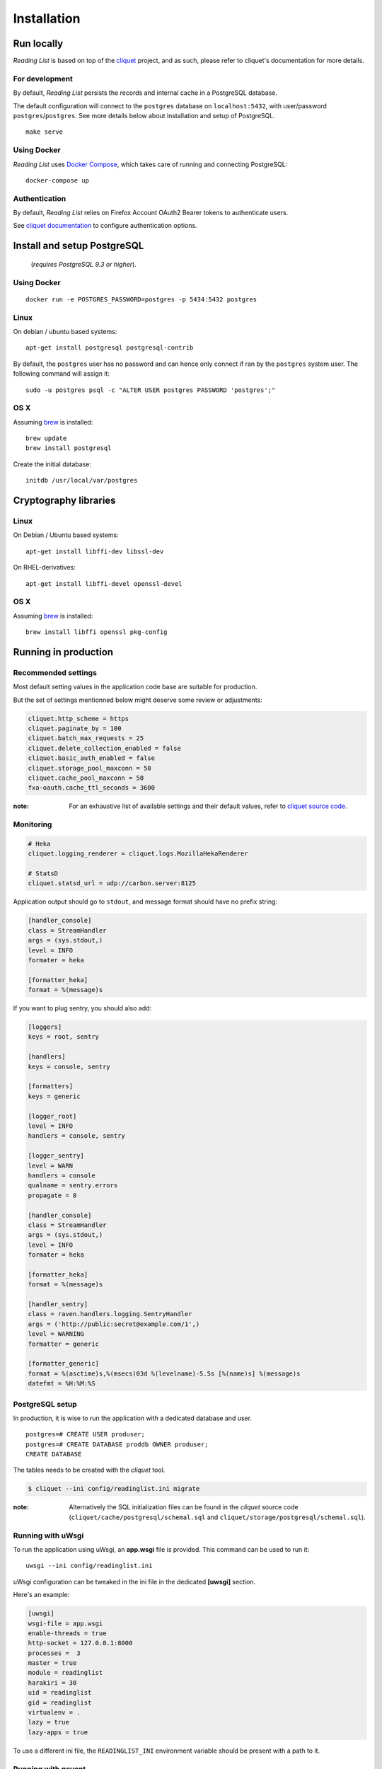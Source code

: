 Installation
############


Run locally
===========

*Reading List* is based on top of the `cliquet <https://cliquet.rtfd.org>`_ project, and
as such, please refer to cliquet's documentation for more details.


For development
---------------

By default, *Reading List* persists the records and internal cache in a PostgreSQL
database.

The default configuration will connect to the ``postgres`` database on
``localhost:5432``, with user/password ``postgres``/``postgres``. See more details
below about installation and setup of PostgreSQL.

::

    make serve


Using Docker
------------

*Reading List* uses `Docker Compose <http://docs.docker.com/compose/>`_, which takes
care of running and connecting PostgreSQL:

::

    docker-compose up


Authentication
--------------

By default, *Reading List* relies on Firefox Account OAuth2 Bearer tokens to authenticate
users.

See `cliquet documentation <http://cliquet.readthedocs.org/en/latest/configuration.html#authentication>`_
to configure authentication options.


Install and setup PostgreSQL
============================

 (*requires PostgreSQL 9.3 or higher*).


Using Docker
------------

::

    docker run -e POSTGRES_PASSWORD=postgres -p 5434:5432 postgres


Linux
-----

On debian / ubuntu based systems:

::

    apt-get install postgresql postgresql-contrib


By default, the ``postgres`` user has no password and can hence only connect
if ran by the ``postgres`` system user. The following command will assign it:

::

    sudo -u postgres psql -c "ALTER USER postgres PASSWORD 'postgres';"


OS X
----

Assuming `brew <http://brew.sh/>`_ is installed:

::

    brew update
    brew install postgresql

Create the initial database:

::

    initdb /usr/local/var/postgres


Cryptography libraries
======================

Linux
-----

On Debian / Ubuntu based systems::

    apt-get install libffi-dev libssl-dev

On RHEL-derivatives::

    apt-get install libffi-devel openssl-devel

OS X
----

Assuming `brew <http://brew.sh/>`_ is installed:

::

    brew install libffi openssl pkg-config


Running in production
=====================

Recommended settings
--------------------

Most default setting values in the application code base are suitable for production.

But the set of settings mentionned below might deserve some review or adjustments:


.. code-block :: ini

    cliquet.http_scheme = https
    cliquet.paginate_by = 100
    cliquet.batch_max_requests = 25
    cliquet.delete_collection_enabled = false
    cliquet.basic_auth_enabled = false
    cliquet.storage_pool_maxconn = 50
    cliquet.cache_pool_maxconn = 50
    fxa-oauth.cache_ttl_seconds = 3600

:note:

    For an exhaustive list of available settings and their default values,
    refer to `cliquet source code <https://github.com/mozilla-services/cliquet/blob/93b94a4ce7f6d8788e2c00b609ec270c377851eb/cliquet/__init__.py#L34-L59>`_.


Monitoring
----------

.. code-block :: ini

    # Heka
    cliquet.logging_renderer = cliquet.logs.MozillaHekaRenderer

    # StatsD
    cliquet.statsd_url = udp://carbon.server:8125

Application output should go to ``stdout``, and message format should have no
prefix string:


.. code-block :: ini

    [handler_console]
    class = StreamHandler
    args = (sys.stdout,)
    level = INFO
    formater = heka

    [formatter_heka]
    format = %(message)s


If you want to plug sentry, you should also add:

.. code-block:: ini

    [loggers]
    keys = root, sentry
    
    [handlers]
    keys = console, sentry
    
    [formatters]
    keys = generic
    
    [logger_root]
    level = INFO
    handlers = console, sentry
    
    [logger_sentry]
    level = WARN
    handlers = console
    qualname = sentry.errors
    propagate = 0
    
    [handler_console]
    class = StreamHandler
    args = (sys.stdout,)
    level = INFO
    formater = heka

    [formatter_heka]
    format = %(message)s
    
    [handler_sentry]
    class = raven.handlers.logging.SentryHandler
    args = ('http://public:secret@example.com/1',)
    level = WARNING
    formatter = generic
    
    [formatter_generic]
    format = %(asctime)s,%(msecs)03d %(levelname)-5.5s [%(name)s] %(message)s
    datefmt = %H:%M:%S


PostgreSQL setup
----------------

In production, it is wise to run the application with a dedicated database and
user.

::

    postgres=# CREATE USER produser;
    postgres=# CREATE DATABASE proddb OWNER produser;
    CREATE DATABASE


The tables needs to be created with the `cliquet` tool.

.. code-block :: bash

    $ cliquet --ini config/readinglist.ini migrate

:note:

    Alternatively the SQL initialization files can be found in the
    *cliquet* source code (``cliquet/cache/postgresql/schemal.sql`` and
    ``cliquet/storage/postgresql/schemal.sql``).


Running with uWsgi
------------------

To run the application using uWsgi, an **app.wsgi** file is provided.
This command can be used to run it::

    uwsgi --ini config/readinglist.ini

uWsgi configuration can be tweaked in the ini file in the dedicated
**[uwsgi]** section.

Here's an example:

.. code-block :: ini

    [uwsgi]
    wsgi-file = app.wsgi
    enable-threads = true
    http-socket = 127.0.0.1:8000
    processes =  3
    master = true
    module = readinglist
    harakiri = 30
    uid = readinglist
    gid = readinglist
    virtualenv = .
    lazy = true
    lazy-apps = true 


To use a different ini file, the ``READINGLIST_INI`` environment variable
should be present with a path to it.


Running with gevent
-------------------

It is possible to use `gevent <https://gevent.org>`_, by adding this in the
configuration:

.. code-block :: ini

      readinglist.gevent_enabled = true

Gevent and psycogreen should be installed in the virtualenv for it to work
properly::

    .venv/bin/pip install gevent psycogreen

:note:

    Gevent support is known to have issues with Python 3, and as such, it
    is discouraged to use it in this environment.
